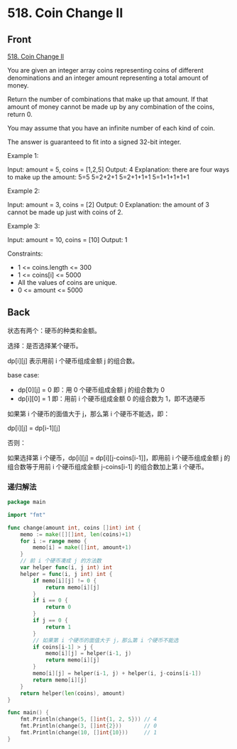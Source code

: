 # -*- mode: Org; buffer-read-only: nil; org-download-image-dir: "img"-*-

# local variables:
# eval: (anki-editor-mode +1)
# end:

* 518. Coin Change II
:PROPERTIES:
:ANKI_DECK: leetcode
:ANKI_NOTE_TYPE: Basic
:ANKI_TAGS: algorithm dynamic-programming
:ANKI_NOTE_ID: 1711102206224
:END:

** Front

[[https://leetcode.com/problems/coin-change-ii/][518. Coin Change II]]

You are given an integer array coins representing coins of different
denominations and an integer amount representing a total amount of money.

Return the number of combinations that make up that amount. If that amount of
money cannot be made up by any combination of the coins, return 0.

You may assume that you have an infinite number of each kind of coin.

The answer is guaranteed to fit into a signed 32-bit integer.

 

Example 1:


Input: amount = 5, coins = [1,2,5]
Output: 4
Explanation: there are four ways to make up the amount:
5=5
5=2+2+1
5=2+1+1+1
5=1+1+1+1+1

Example 2:


Input: amount = 3, coins = [2]
Output: 0
Explanation: the amount of 3 cannot be made up just with coins of 2.

Example 3:


Input: amount = 10, coins = [10]
Output: 1

 

Constraints:

- 1 <= coins.length <= 300
- 1 <= coins[i] <= 5000
- All the values of coins are unique.
- 0 <= amount <= 5000


** Back

状态有两个：硬币的种类和金额。

选择：是否选择某个硬币。

dp[i][j] 表示用前 i 个硬币组成金额 j 的组合数。

base case:

- dp[0][j] = 0 即：用 0 个硬币组成金额 j 的组合数为 0
- dp[i][0] = 1 即：用前 i 个硬币组成金额 0 的组合数为 1，即不选硬币

如果第 i 个硬币的面值大于 j，那么第 i 个硬币不能选，即：

dp[i][j] = dp[i-1][j]

否则：

如果选择第 i 个硬币，dp[i][j] = dp[i][j-coins[i-1]]，即用前 i 个硬币组成金额 j 的组合数等于用前 i 个硬币组成金额 j-coins[i-1] 的组合数加上第 i 个硬币。


*** 递归解法

#+begin_src go
package main

import "fmt"

func change(amount int, coins []int) int {
	memo := make([][]int, len(coins)+1)
	for i := range memo {
		memo[i] = make([]int, amount+1)
	}
	// 前 i 个硬币凑成 j 的方法数
	var helper func(i, j int) int
	helper = func(i, j int) int {
		if memo[i][j] != 0 {
			return memo[i][j]
		}
		if i == 0 {
			return 0
		}
		if j == 0 {
			return 1
		}
		// 如果第 i 个硬币的面值大于 j，那么第 i 个硬币不能选
		if coins[i-1] > j {
			memo[i][j] = helper(i-1, j)
			return memo[i][j]
		}
		memo[i][j] = helper(i-1, j) + helper(i, j-coins[i-1])
		return memo[i][j]
	}
	return helper(len(coins), amount)
}

func main() {
	fmt.Println(change(5, []int{1, 2, 5})) // 4
	fmt.Println(change(3, []int{2}))       // 0
	fmt.Println(change(10, []int{10}))     // 1
}
#+end_src

